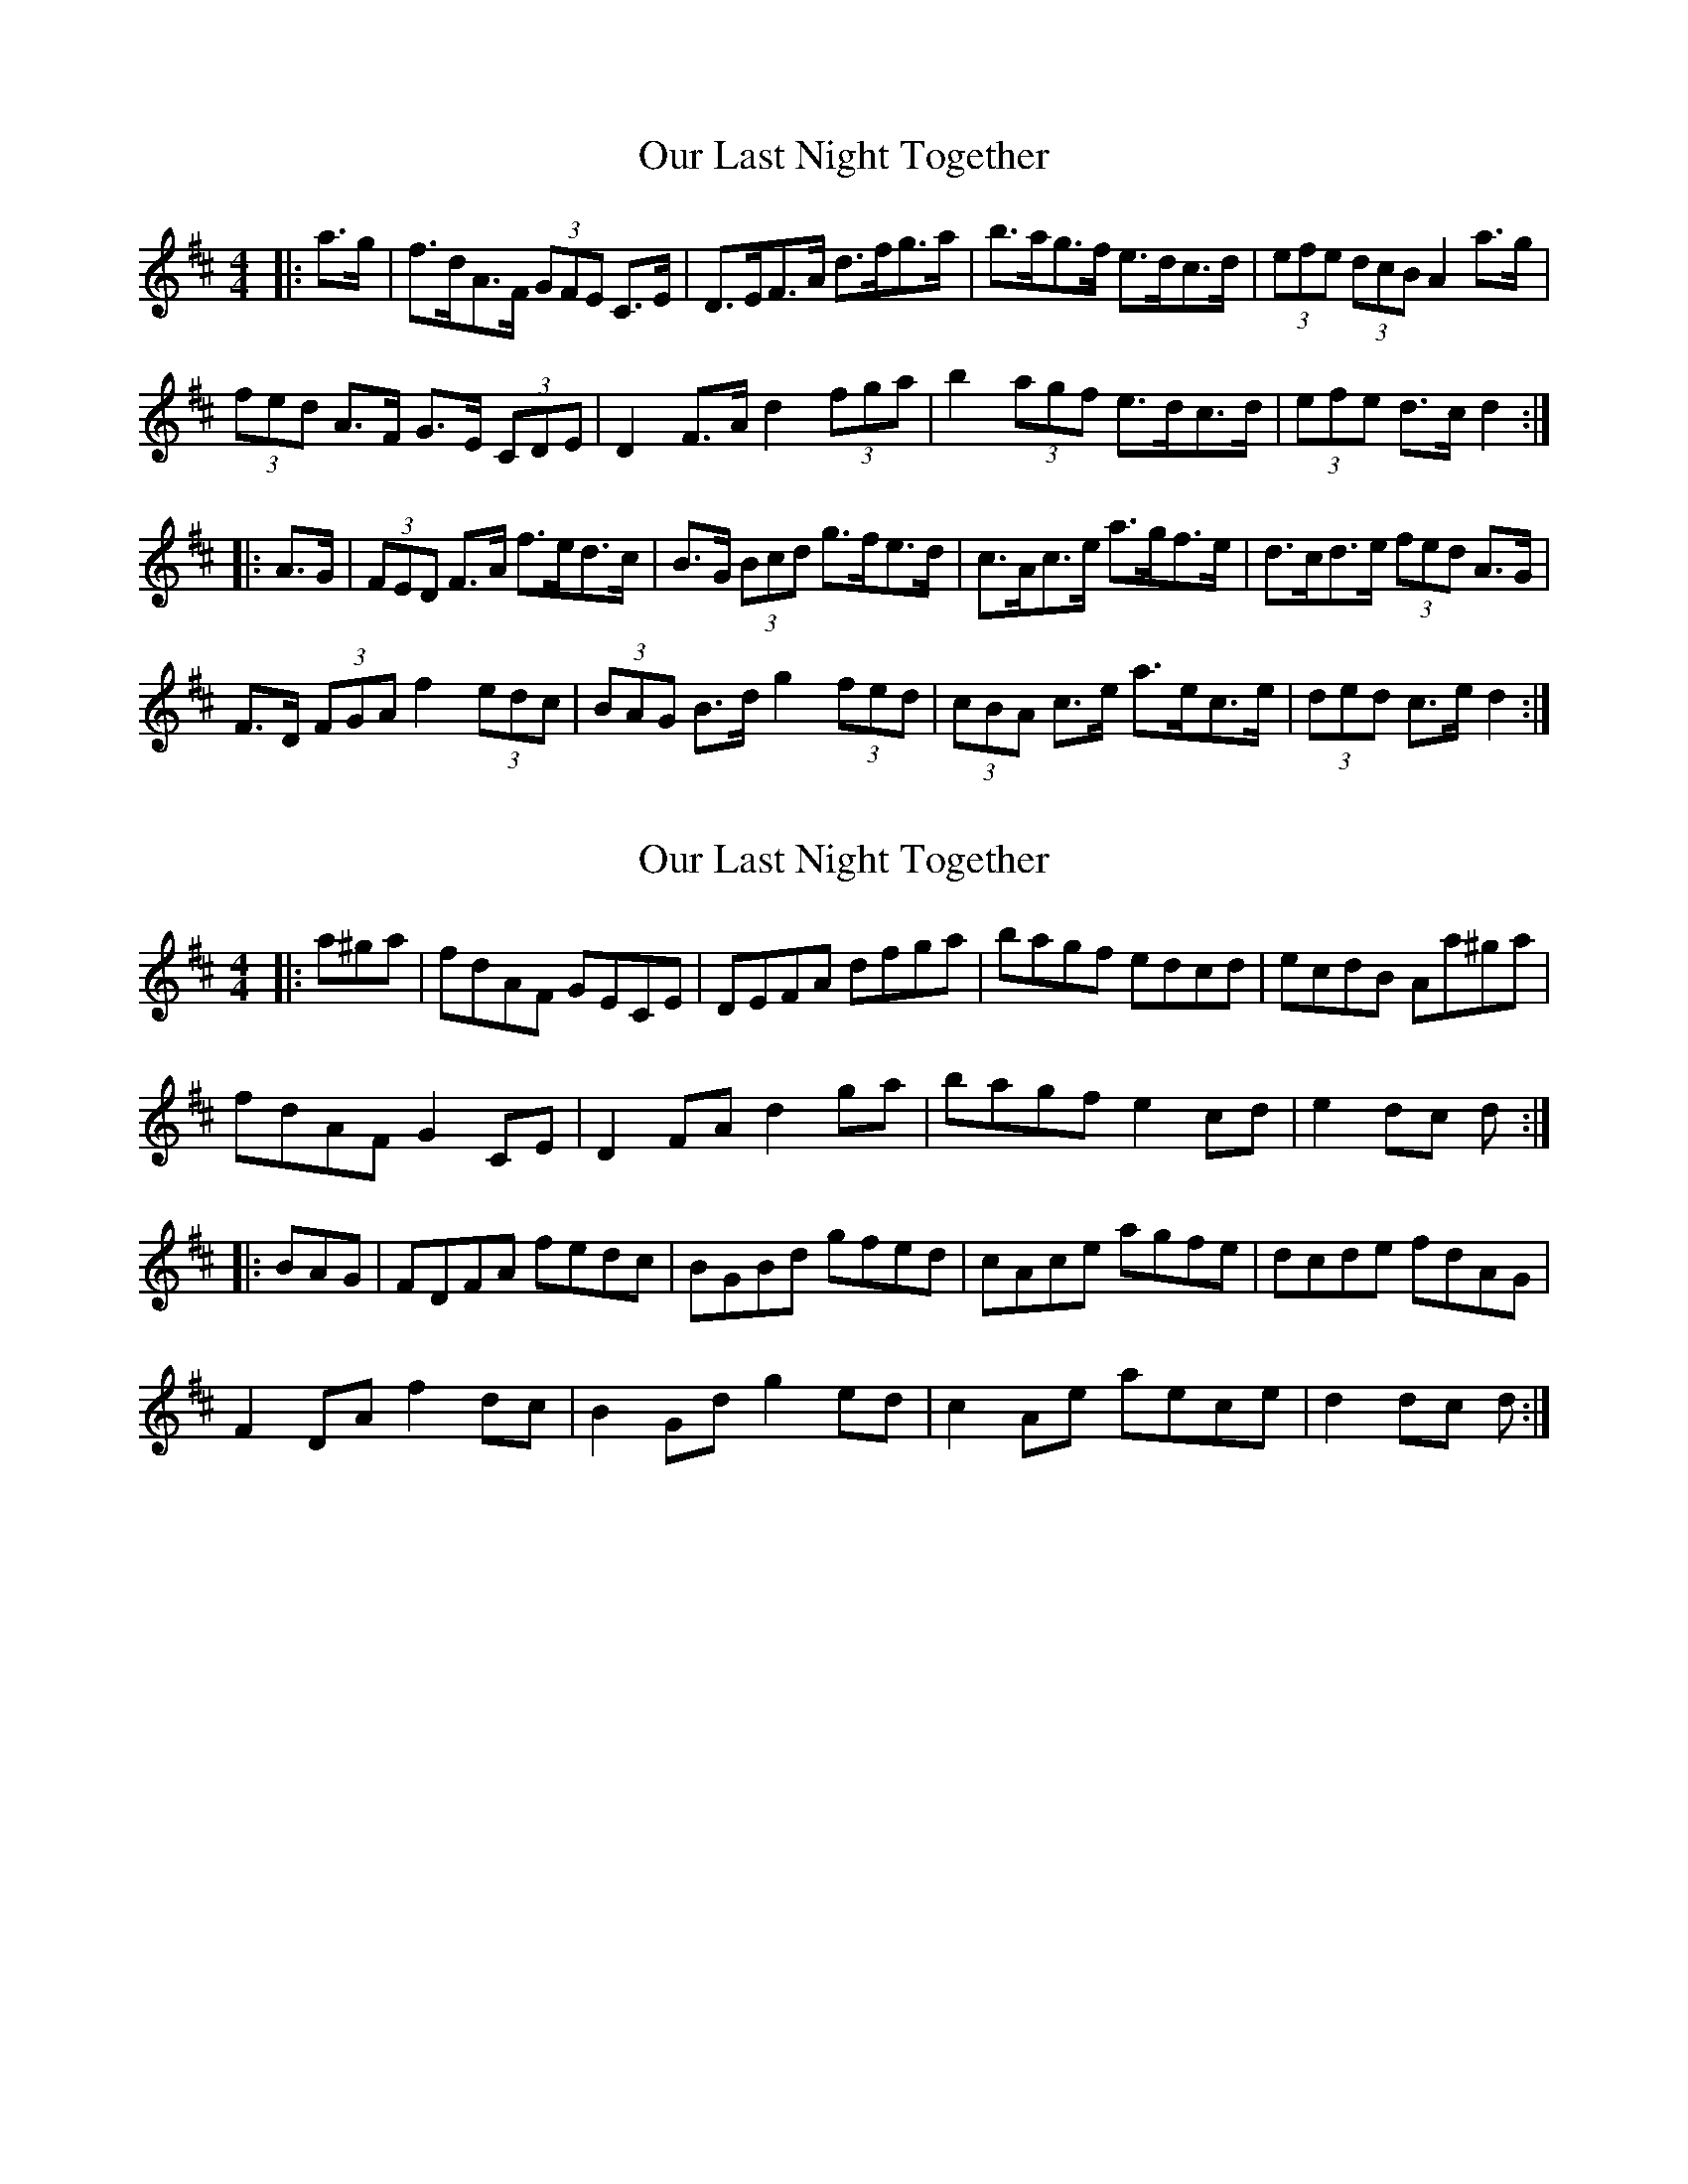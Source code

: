 X: 1
T: Our Last Night Together
Z: ceolachan
S: https://thesession.org/tunes/8676#setting8676
R: hornpipe
M: 4/4
L: 1/8
K: Dmaj
|: a>g |f>dA>F (3GFE C>E | D>EF>A d>fg>a | b>ag>f e>dc>d | (3efe (3dcB A2 a>g |
(3fed A>F G>E (3CDE | D2 F>A d2 (3fga | b2 (3agf e>dc>d | (3efe d>c d2 :|
|: A>G |(3FED F>A f>ed>c | B>G (3Bcd g>fe>d | c>Ac>e a>gf>e | d>cd>e (3fed A>G |
F>D (3FGA f2 (3edc | (3BAG B>d g2 (3fed | (3cBA c>e a>ec>e | (3ded c>e d2 :|
X: 2
T: Our Last Night Together
Z: ceolachan
S: https://thesession.org/tunes/8676#setting19602
R: hornpipe
M: 4/4
L: 1/8
K: Dmaj
|: a^ga |fdAF GECE | DEFA dfga | bagf edcd | ecdB Aa^ga |
fdAF G2 CE | D2 FA d2 ga | bagf e2 cd | e2 dc d :|
|: BAG |FDFA fedc | BGBd gfed | cAce agfe | dcde fdAG |
F2 DA f2 dc | B2 Gd g2 ed | c2 Ae aece | d2 dc d :|
